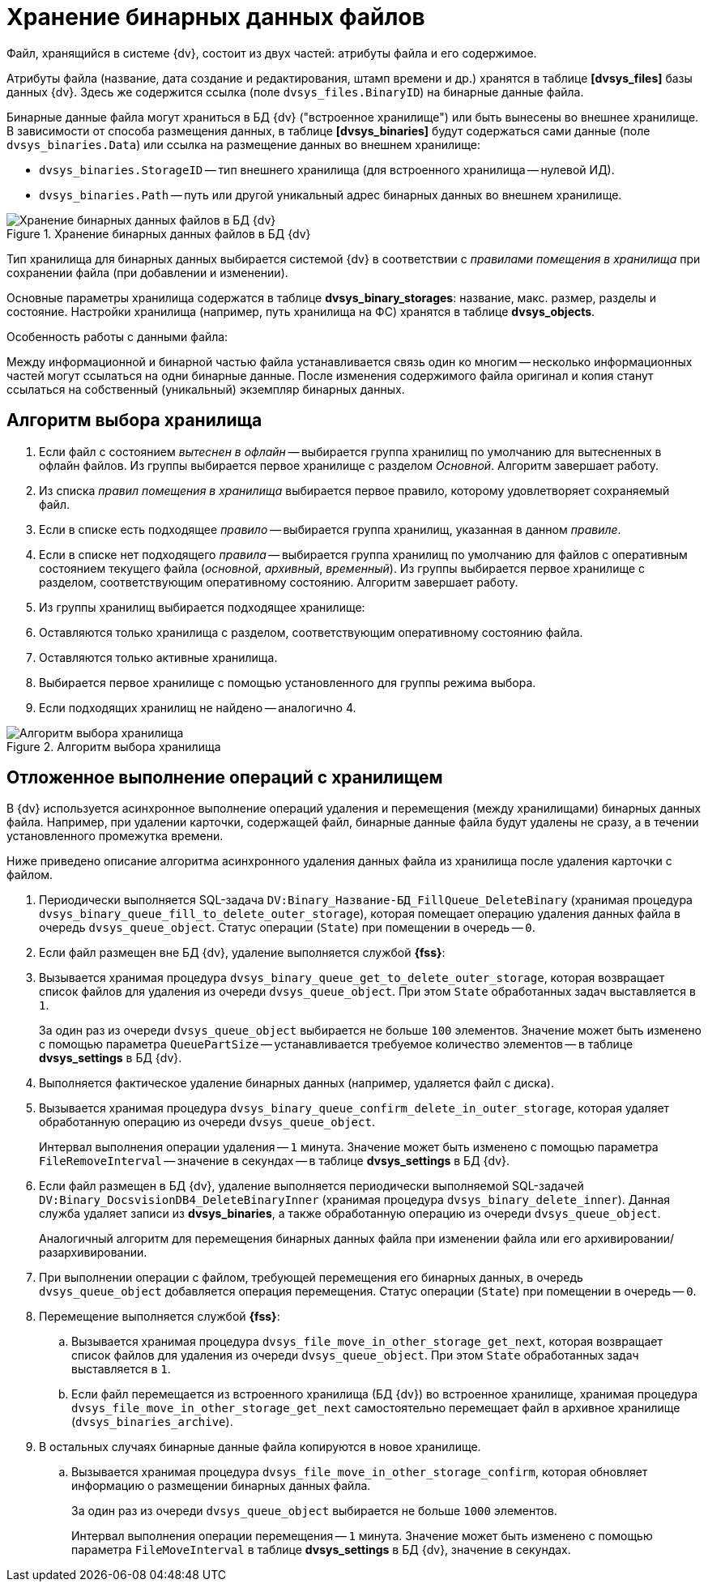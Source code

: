= Хранение бинарных данных файлов

Файл, хранящийся в системе {dv}, состоит из двух частей: атрибуты файла и его содержимое.

Атрибуты файла (название, дата создание и редактирования, штамп времени и др.) хранятся в таблице *[dvsys_files]* базы данных {dv}. Здесь же содержится ссылка (поле `dvsys_files.BinaryID`) на бинарные данные файла.

Бинарные данные файла могут храниться в БД {dv} ("встроенное хранилище") или быть вынесены во внешнее хранилище. В зависимости от способа размещения данных, в таблице *[dvsys_binaries]* будут содержаться сами данные (поле `dvsys_binaries.Data`) или ссылка на размещение данных во внешнем хранилище:

* `dvsys_binaries.StorageID` -- тип внешнего хранилища (для встроенного хранилища -- нулевой ИД).
* `dvsys_binaries.Path` -- путь или другой уникальный адрес бинарных данных во внешнем хранилище.

.Хранение бинарных данных файлов в БД {dv}
image::binary-data-storage.png[Хранение бинарных данных файлов в БД {dv}]

Тип хранилища для бинарных данных выбирается системой {dv} в соответствии с _правилами помещения в хранилища_ при сохранении файла (при добавлении и изменении).

Основные параметры хранилища содержатся в таблице *dvsys_binary_storages*: название, макс. размер, разделы и состояние. Настройки хранилища (например, путь хранилища на ФС) хранятся в таблице *dvsys_objects*.

.Особенность работы с данными файла:
****
Между информационной и бинарной частью файла устанавливается связь один ко многим -- несколько информационных частей могут ссылаться на одни бинарные данные. После изменения содержимого файла оригинал и копия станут ссылаться на собственный (уникальный) экземпляр бинарных данных.
****

== Алгоритм выбора хранилища

. Если файл с состоянием _вытеснен в офлайн_ -- выбирается группа хранилищ по умолчанию для вытесненных в офлайн файлов. Из группы выбирается первое хранилище с разделом _Основной_. Алгоритм завершает работу.
. Из списка _правил помещения в хранилища_ выбирается первое правило, которому удовлетворяет сохраняемый файл.
. Если в списке есть подходящее _правило_ -- выбирается группа хранилищ, указанная в данном _правиле_.
. Если в списке нет подходящего _правила_ -- выбирается группа хранилищ по умолчанию для файлов с оперативным состоянием текущего файла (_основной_, _архивный_, _временный_). Из группы выбирается первое хранилище с разделом, соответствующим оперативному состоянию. Алгоритм завершает работу.
. Из группы хранилищ выбирается подходящее хранилище:
. Оставляются только хранилища с разделом, соответствующим оперативному состоянию файла.
. Оставляются только активные хранилища.
. Выбирается первое хранилище с помощью установленного для группы режима выбора.
. Если подходящих хранилищ не найдено -- аналогично 4.

.Алгоритм выбора хранилища
image::storage-select-algorithm.png[Алгоритм выбора хранилища]

== Отложенное выполнение операций с хранилищем

В {dv} используется асинхронное выполнение операций удаления и перемещения (между хранилищами) бинарных данных файла. Например, при удалении карточки, содержащей файл, бинарные данные файла будут удалены не сразу, а в течении установленного промежутка времени.

Ниже приведено описание алгоритма асинхронного удаления данных файла из хранилища после удаления карточки с файлом.

. Периодически выполняется SQL-задача `DV:Binary_Название-БД_FillQueue_DeleteBinary` (хранимая процедура `dvsys_binary_queue_fill_to_delete_outer_storage`), которая помещает операцию удаления данных файла в очередь `dvsys_queue_object`. Статус операции (`State`) при помещении в очередь -- `0`.
. Если файл размещен вне БД {dv}, удаление выполняется службой *{fss}*:
. Вызывается хранимая процедура `dvsys_binary_queue_get_to_delete_outer_storage`, которая возвращает список файлов для удаления из очереди `dvsys_queue_object`. При этом `State` обработанных задач выставляется в `1`.
+
За один раз из очереди `dvsys_queue_object` выбирается не больше `100` элементов. Значение может быть изменено с помощью параметра `QueuePartSize` -- устанавливается требуемое количество элементов -- в таблице *dvsys_settings* в БД {dv}.
+
. Выполняется фактическое удаление бинарных данных (например, удаляется файл с диска).
. Вызывается хранимая процедура `dvsys_binary_queue_confirm_delete_in_outer_storage`, которая удаляет обработанную операцию из очереди `dvsys_queue_object`.
+
Интервал выполнения операции удаления -- `1` минута. Значение может быть изменено с помощью параметра `FileRemoveInterval` -- значение в секундах -- в таблице *dvsys_settings* в БД {dv}.
+
. Если файл размещен в БД {dv}, удаление выполняется периодически выполняемой SQL-задачей `DV:Binary_DocsvisionDB4_DeleteBinaryInner` (хранимая процедура `dvsys_binary_delete_inner`). Данная служба удаляет записи из *dvsys_binaries*, а также обработанную операцию из очереди `dvsys_queue_object`.
+
Аналогичный алгоритм для перемещения бинарных данных файла при изменении файла или его архивировании/разархивировании.
+
. При выполнении операции с файлом, требующей перемещения его бинарных данных, в очередь `dvsys_queue_object` добавляется операция перемещения. Статус операции (`State`) при помещении в очередь -- `0`.
. Перемещение выполняется службой *{fss}*:
.. Вызывается хранимая процедура `dvsys_file_move_in_other_storage_get_next`, которая возвращает список файлов для удаления из очереди `dvsys_queue_object`. При этом `State` обработанных задач выставляется в `1`.
.. Если файл перемещается из встроенного хранилища (БД {dv}) во встроенное хранилище, хранимая процедура `dvsys_file_move_in_other_storage_get_next` самостоятельно перемещает файл в архивное хранилище (`dvsys_binaries_archive`).
. В остальных случаях бинарные данные файла копируются в новое хранилище.
.. Вызывается хранимая процедура `dvsys_file_move_in_other_storage_confirm`, которая обновляет информацию о размещении бинарных данных файла.
+
За один раз из очереди `dvsys_queue_object` выбирается не больше `1000` элементов.
+
Интервал выполнения операции перемещения -- `1` минута. Значение может быть изменено с помощью параметра `FileMoveInterval` в таблице *dvsys_settings* в БД {dv}, значение в секундах.
